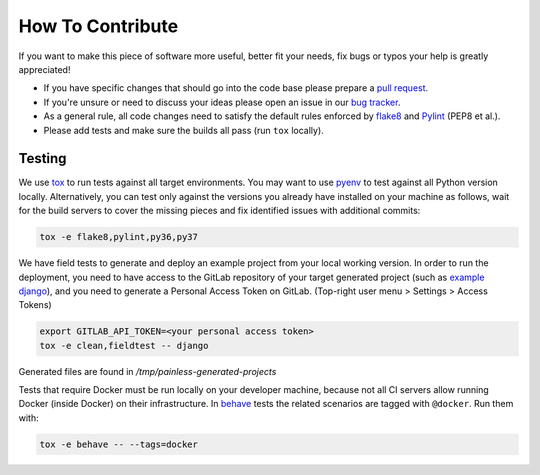 How To Contribute
=================

If you want to make this piece of software more useful, better fit your needs,
fix bugs or typos your help is greatly appreciated!

- If you have specific changes that should go into the code base please
  prepare a `pull request`_.
- If you're unsure or need to discuss your ideas please open an issue in our
  `bug tracker`_.
- As a general rule, all code changes need to satisfy the default rules
  enforced by `flake8`_ and `Pylint`_ (PEP8 et al.).
- Please add tests and make sure the builds all pass (run ``tox`` locally).

Testing
-------

We use `tox`_ to run tests against all target environments.  You may want to
use `pyenv`_ to test against all Python version locally.  Alternatively, you
can test only against the versions you already have installed on your machine
as follows, wait for the build servers to cover the missing pieces and fix
identified issues with additional commits:

.. code-block:: console

    tox -e flake8,pylint,py36,py37

We have field tests to generate and deploy an example project from your
local working version.  In order to run the deployment, you need to have
access to the GitLab repository of your target generated project (such as
`example django`_), and you need to generate a Personal Access Token on 
GitLab. (Top-right user menu > Settings > Access Tokens)

.. code-block:: console

    export GITLAB_API_TOKEN=<your personal access token>
    tox -e clean,fieldtest -- django

Generated files are found in `/tmp/painless-generated-projects`

Tests that require Docker must be run locally on your developer machine,
because not all CI servers allow running Docker (inside Docker) on their
infrastructure.  In `behave`_ tests the related scenarios are tagged with
``@docker``.  Run them with:

.. code-block:: console

    tox -e behave -- --tags=docker


.. _pull request: https://github.com/painless-software/painless-continuous-delivery/pulls
.. _bug tracker: https://github.com/painless-software/painless-continuous-delivery/issues
.. _flake8: http://flake8.readthedocs.io/en/latest/
.. _Pylint: https://pylint.org/
.. _tox: http://tox.readthedocs.io/en/latest/
.. _pyenv: https://github.com/yyuu/pyenv#basic-github-checkout
.. _behave: https://behave.readthedocs.io/en/latest/
.. _example django: https://gitlab.com/appuio/example-django
